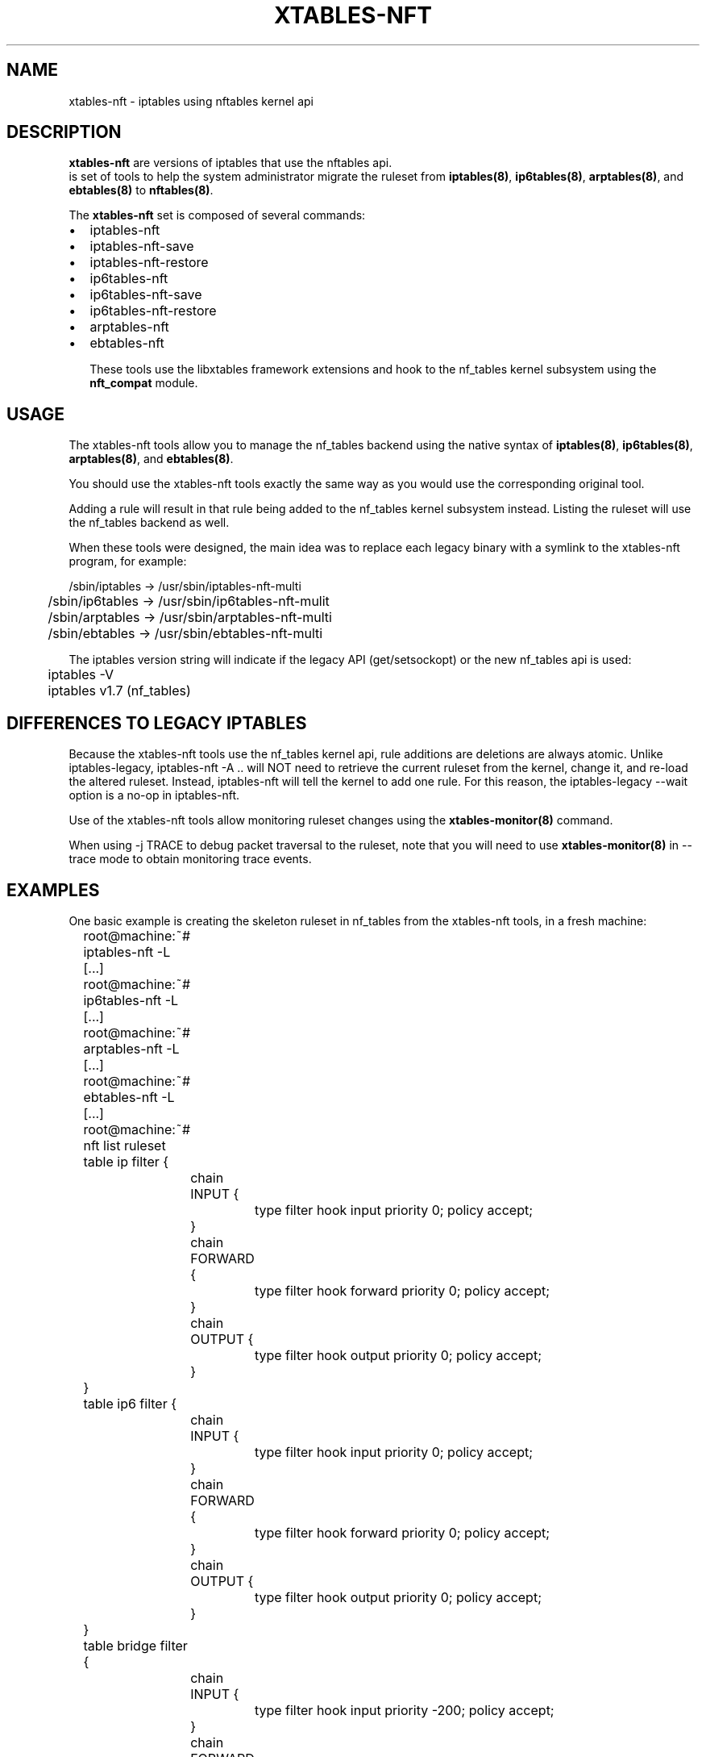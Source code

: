 .\"
.\" (C) Copyright 2016-2017, Arturo Borrero Gonzalez <arturo@netfilter.org>
.\"
.\" %%%LICENSE_START(GPLv2+_DOC_FULL)
.\" This is free documentation; you can redistribute it and/or
.\" modify it under the terms of the GNU General Public License as
.\" published by the Free Software Foundation; either version 2 of
.\" the License, or (at your option) any later version.
.\"
.\" The GNU General Public License's references to "object code"
.\" and "executables" are to be interpreted as the output of any
.\" document formatting or typesetting system, including
.\" intermediate and printed output.
.\"
.\" This manual is distributed in the hope that it will be useful,
.\" but WITHOUT ANY WARRANTY; without even the implied warranty of
.\" MERCHANTABILITY or FITNESS FOR A PARTICULAR PURPOSE.  See the
.\" GNU General Public License for more details.
.\"
.\" You should have received a copy of the GNU General Public
.\" License along with this manual; if not, see
.\" <http://www.gnu.org/licenses/>.
.\" %%%LICENSE_END
.\"
.TH XTABLES-NFT 8 "June 2018"

.SH NAME
xtables-nft \- iptables using nftables kernel api

.SH DESCRIPTION
\fBxtables-nft\fP are versions of iptables that use the nftables api.
 is set of tools to help the system administrator migrate the
ruleset from \fBiptables(8)\fP, \fBip6tables(8)\fP, \fBarptables(8)\fP, and
\fBebtables(8)\fP to \fBnftables(8)\fP.

The \fBxtables-nft\fP set is composed of several commands:
.IP \[bu] 2
iptables-nft
.IP \[bu]
iptables-nft-save
.IP \[bu]
iptables-nft-restore
.IP \[bu]
ip6tables-nft
.IP \[bu]
ip6tables-nft-save
.IP \[bu]
ip6tables-nft-restore
.IP \[bu]
arptables-nft
.IP \[bu]
ebtables-nft

These tools use the libxtables framework extensions and hook to the nf_tables
kernel subsystem using the \fBnft_compat\fP module.

.SH USAGE
The xtables-nft tools allow you to manage the nf_tables backend using the
native syntax of \fBiptables(8)\fP, \fBip6tables(8)\fP, \fBarptables(8)\fP, and
\fBebtables(8)\fP.

You should use the xtables-nft tools exactly the same way as you would use the
corresponding original tool.

Adding a rule will result in that rule being added to the nf_tables kernel
subsystem instead.
Listing the ruleset will use the nf_tables backend as well.

When these tools were designed, the main idea was to replace each legacy binary
with a symlink to the xtables-nft program, for example:

.nf
	/sbin/iptables  \-> /usr/sbin/iptables-nft-multi
	/sbin/ip6tables \-> /usr/sbin/ip6tables-nft-mulit
	/sbin/arptables \-> /usr/sbin/arptables-nft-multi
	/sbin/ebtables  \-> /usr/sbin/ebtables-nft-multi
.fi

The iptables version string will indicate if the legacy API (get/setsockopt) or
the new nf_tables api is used:
.nf
	iptables \-V
	iptables v1.7 (nf_tables)
.fi

.SH DIFFERENCES TO LEGACY IPTABLES

Because the xtables-nft tools use the nf_tables kernel api, rule additions
are deletions are always atomic.  Unlike iptables-legacy, iptables-nft \-A ..
will NOT need to retrieve the current ruleset from the kernel, change it, and
re-load the altered ruleset.  Instead, iptables-nft will tell the kernel to add
one rule.  For this reason, the iptables-legacy \-\-wait option is a no-op in
iptables-nft.

Use of the xtables-nft tools allow monitoring ruleset changes using the
.B xtables-monitor(8)
command.

When using \-j TRACE to debug packet traversal to the ruleset, note that you will need to use
.B xtables-monitor(8)
in \-\-trace mode to obtain monitoring trace events.

.SH EXAMPLES
One basic example is creating the skeleton ruleset in nf_tables from the
xtables-nft tools, in a fresh machine:

.nf
	root@machine:~# iptables-nft -L
	[...]
	root@machine:~# ip6tables-nft -L
	[...]
	root@machine:~# arptables-nft -L
	[...]
	root@machine:~# ebtables-nft -L
	[...]
	root@machine:~# nft list ruleset
	table ip filter {
		chain INPUT {
			type filter hook input priority 0; policy accept;
		}

		chain FORWARD {
			type filter hook forward priority 0; policy accept;
		}

		chain OUTPUT {
			type filter hook output priority 0; policy accept;
		}
	}
	table ip6 filter {
		chain INPUT {
			type filter hook input priority 0; policy accept;
		}

		chain FORWARD {
			type filter hook forward priority 0; policy accept;
		}

		chain OUTPUT {
			type filter hook output priority 0; policy accept;
		}
	}
	table bridge filter {
		chain INPUT {
			type filter hook input priority -200; policy accept;
		}

		chain FORWARD {
			type filter hook forward priority -200; policy accept;
		}

		chain OUTPUT {
			type filter hook output priority -200; policy accept;
		}
	}
	table arp filter {
		chain INPUT {
			type filter hook input priority 0; policy accept;
		}

		chain FORWARD {
			type filter hook forward priority 0; policy accept;
		}

		chain OUTPUT {
			type filter hook output priority 0; policy accept;
		}
	}
.fi

(please note that in fresh machines, listing the ruleset for the first time
results in all tables an chain being created).

To migrate your complete filter ruleset, in the case of \fBiptables(8)\fP,
you would use:

.nf
	root@machine:~# iptables-legacy-save > myruleset # reads from x_tables
	root@machine:~# iptables-nft-restore myruleset   # writes to nf_tables
.fi


.SH LIMITATIONS
You should use \fBLinux kernel >= 4.17\fP.

The CLUSTERIP target is not supported.

To get up-to-date information about this, please head to
\fBhttp://wiki.nftables.org/\fP.

.SH SEE ALSO
\fBnft(8)\fP, \fBxtables\-translate(8)\fP, \fBxtables\-monitor(8)\fP

.SH AUTHORS
The nftables framework is written by the Netfilter project
(https://www.netfilter.org).

This manual page was written by Arturo Borrero Gonzalez
<arturo@debian.org> for the Debian project, but may be used by others.

This documentation is free/libre under the terms of the GPLv2+.

